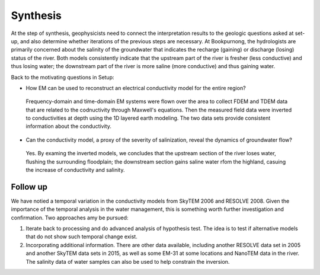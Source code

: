 .. _bookpurnong_synthesis:

Synthesis
=========

At the step of synthesis, geophysicists need to connect the interpretation
results to the geologic questions asked at set-up, and also determine whether
iterations of the previous steps are necessary. At Bookpurnong, the
hydrologists are primarily concerned about the salinity of the groundwater
that indicates the recharge (gaining) or discharge (losing) status of the
river. Both models consistently indicate that the upstream part of the river is fresher (less
conductive) and thus losing water; the downstream part of the river is more saline
(more conductive) and thus gaining water.

Back to the motivating questions in Setup:

- How EM can be used to reconstruct an electrical conductivity model for the entire region?

 Frequency-domain and time-domain EM systems were flown over the area to collect FDEM and TDEM data that are related to the codnuctivity through Maxwell's equations. Then the measured field data were inverted to conductivities at depth using the 1D layered earth modeling. The two data sets provide consistent information about the conductivity.

- Can the conductivity model, a proxy of the severity of salinization, reveal the dynamics of groundwater flow?

 Yes. By examing the inverted models, we concludes that the upstream section of the river loses water, flushing the surrounding floodplain; the downstream section gains saline water rfom the highland, casuing the increase of conductivity and salinity.

Follow up
---------

We have notied a temporal variation in the conductivity models from SkyTEM 2006 and RESOLVE 2008. Given the importance of the temporal analysis in the water management, this is something worth further investigation and confirmation. Two approaches amy be pursued:

(1) Iterate back to processing and do advanced analysis of hypothesis test. The idea is to test if alternative models that do not show such temporal change exist.

(2) Incorporating additional information. There are other data available, including another RESOLVE data set in 2005 and another SkyTEM data sets in 2015, as well as some EM-31 at some locations and NanoTEM data in the river. The salinity data of water samples can also be used to help constrain the inversion. 




